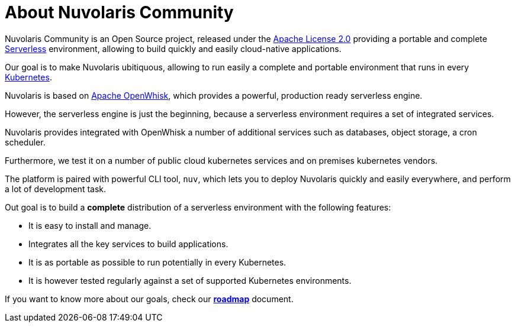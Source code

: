 = About Nuvolaris Community

Nuvolaris Community is an Open Source project, released under the  https://github.com/nuvolaris/nuvolaris/blob/main/LICENSE[Apache License 2.0] providing a portable and complete https://martinfowler.com/articles/serverless.html[Serverless] environment, allowing to build quickly and easily cloud-native applications.

Our goal is to make Nuvolaris ubitiquous, allowing to run easily a complete and portable environment that runs in every https://kubernetes.io/[Kubernetes]. 

Nuvolaris is based on https://openwhisk.apache.org[Apache OpenWhisk], which provides a powerful, production ready serverless engine.

However, the serverless engine  is just the beginning, because a serverless environment requires a set of integrated services.

Nuvolaris provides integrated with OpenWhisk a number of additional services such as databases, object storage, a cron scheduler.

Furthermore, we test it on a number of public cloud  kubernetes services and on premises kubernetes vendors.

The platform is paired with  powerful CLI tool, `nuv`, which lets you to deploy Nuvolaris quickly and easily everywhere, and perform a lot of development task.

Out goal is to build a *complete* distribution of a serverless environment with the following features:

* It is easy to install and manage.
* Integrates all the key services  to build applications.
* It is as portable as possible to run potentially in every Kubernetes.
* It is however tested regularly against a set of supported Kubernetes environments.

If you want to know more about our goals, check our https://github.com/nuvolaris/nuvolaris/blob/main/docs/ROADMAP.md[**roadmap**] document.
